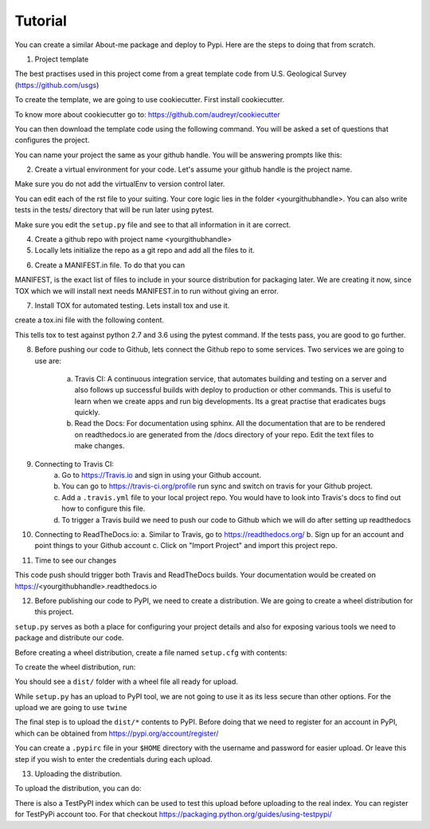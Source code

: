 Tutorial
========

You can create a similar About-me package and deploy to Pypi. Here are the steps to doing that from scratch.

1. Project template

The best practises used in this project come from a great template code from U.S. Geological Survey (https://github.com/usgs)

To create the template, we are going to use cookiecutter. First install cookiecutter.

.. highlight::shell
    pip install cookiecutter

To know more about cookiecutter go to: https://github.com/audreyr/cookiecutter

You can then download the template code using the following command. You will be asked a set of questions that configures the project.

.. highlight::shell
    cookiecutter https://github.com/usgs/cookiecutter-python-package.git

You can name your project the same as your github handle. You will be answering prompts like this:

.. highlight::markdown
    full_name [Jeremiah Lant]: Clarence King
    email [jlant@usgs.gov]: cking@usgs.gov
    project_name [pyproj]: Fortieth Parallel
    project_slug [fortieth_parallel]: <Enter>
    project_short_description [pyproj contains all the files and directories you need to create a Python project.]: fortieth_parallel is a command line utility that narrates the geologic exploration of the Fortieth Parallel
    release_date [2016-05-14]: 1878-01-01
    year [1878]: <Enter>
    version [0.1.0]: <Enter>
    reviewed_and_approved [no]: yes

2. Create a virtual environment for your code. Let's assume your github handle is the project name.

.. highlight::shell
    virtualenv -p /usr/bin/python3 projectEnv
    source projectEnv/bin/activate
    cd <yourgithubhandle>

Make sure you do not add the virtualEnv to version control later.

You can edit each of the rst file to your suiting. Your core logic lies in the folder <yourgithubhandle>. You can also write tests in the tests/ directory that will be run later using pytest.

Make sure you edit the ``setup.py`` file and see to that all information in it are correct.

4. Create a github repo with project name <yourgithubhandle>

5. Locally lets initialize the repo as a git repo and add all the files to it.

.. highlight::shell
    git init
    git add .
    git commit -m "first commit"

6. Create a MANIFEST.in file. To do that you can

.. highlight::shell
    pip install check-manifest
    check-manifest -c

MANIFEST, is the exact list of files to include in your source distribution for packaging later. We are creating it now, since TOX which we will install next needs MANIFEST.in to run without giving an error.

7. Install TOX for automated testing. Lets install tox and use it.

.. highlight::shell
    pip install tox

create a tox.ini file with the following content.

.. highlight::markdown
    [tox]
    envlist = py27, py36

    [testenv]
    commands = pytest
    deps =
        pytest

This tells tox to test against python 2.7 and 3.6 using the pytest command. If the tests pass, you are good to go further.

8. Before pushing our code to Github, lets connect the Github repo to some services. Two services we are going to use are:

    a. Travis CI: A continuous integration service, that automates building and testing on a server and also follows up successful builds with deploy to production or other commands. This is useful to learn when we create apps and run big developments. Its a great practise that eradicates bugs quickly.
    b. Read the Docs: For documentation using sphinx. All the documentation that are to be rendered on readthedocs.io are generated from the /docs directory of your repo. Edit the text files to make changes.

9. Connecting to Travis CI:
    a. Go to https://Travis.io and sign in using your Github account.
    b. You can go to https://travis-ci.org/profile run sync and switch on travis for your Github project.
    c. Add a ``.travis.yml`` file to your local project repo. You would have to look into Travis's docs to find out how to configure this file.
    d. To trigger a Travis build we need to push our code to Github which we will do after setting up readthedocs

10. Connecting to ReadTheDocs.io:
    a. Similar to Travis, go to https://readthedocs.org/
    b. Sign up for an account and point things to your Github account
    c. Click on "Import Project" and import this project repo.

11. Time to see our changes

.. highlight::shell
    git remote add origin https://github.com/<yourgithubhandle>/<yourgithubhandle>
    git push origin master

This code push should trigger both Travis and ReadTheDocs builds. Your documentation would be created on https://<yourgithubhandle>.readthedocs.io

12. Before publishing our code to PyPI, we need to create a distribution. We are going to create a wheel distribution for this project.

.. highlight::shell
    python setup.py --help-commands

``setup.py`` serves as both a place for configuring your project details and also for exposing various tools we need to package and distribute our code.

Before creating a wheel distribution, create a file named ``setup.cfg`` with contents:

.. highlight::markdown
    [bdist_wheel]
    universal=1

To create the wheel distribution, run:

.. highlight::shell
    python setup.py bdist_wheel

You should see a ``dist/`` folder with a wheel file all ready for upload.

While ``setup.py`` has an upload to PyPI tool, we are not going to use it as its less secure than other options. For the upload we are going to use ``twine``

.. highlight::shell
    pip install twine

The final step is to upload the ``dist/*`` contents to PyPI. Before doing that we need to register for an account in PyPI, which can be obtained from https://pypi.org/account/register/

You can create a ``.pypirc`` file in your ``$HOME`` directory with the username and password for easier upload. Or leave this step if you wish to enter the credentials during each upload.

13. Uploading the distribution.

To upload the distribution, you can do:

.. highlight::shell
    twine upload dist/*

There is also a TestPyPI index which can be used to test this upload before uploading to the real index. You can register for TestPyPi account too. For that checkout https://packaging.python.org/guides/using-testpypi/